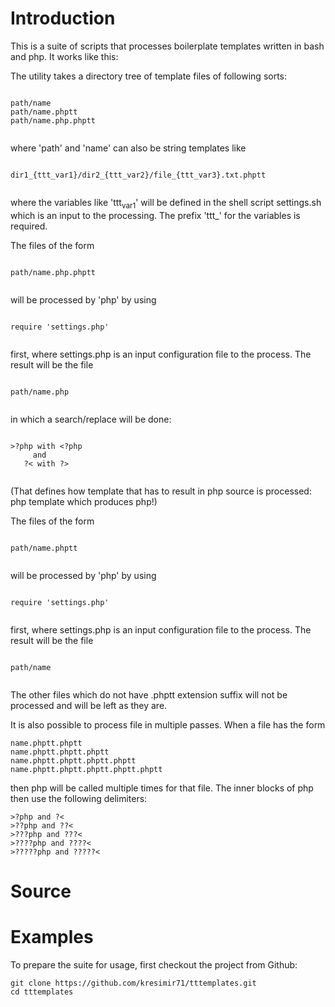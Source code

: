 * Introduction
This is a suite of scripts that processes boilerplate templates written in bash and php. It works like this:

The utility takes a directory tree of template files of following sorts:

#+BEGIN_SRC

 path/name
 path/name.phptt
 path/name.php.phptt

#+END_SRC

where 'path' and 'name' can also be string templates like

#+BEGIN_SRC

 dir1_{ttt_var1}/dir2_{ttt_var2}/file_{ttt_var3}.txt.phptt

#+END_SRC

where the variables like 'ttt_var1' will be defined in the shell script settings.sh which is an input to the processing. The prefix 'ttt_' for the variables is required.

The files of the form 

#+BEGIN_SRC

 path/name.php.phptt

#+END_SRC

will be processed by 'php' by using 

#+BEGIN_SRC

 require 'settings.php' 

#+END_SRC

first, where settings.php is an input configuration file to the process. The result will be the file

#+BEGIN_SRC

 path/name.php

#+END_SRC

in which a search/replace will be done:

#+BEGIN_SRC

 >?php with <?php 
      and 
    ?< with ?>

#+END_SRC

(That defines how template that has to result in php source is processed: php template which produces php!)

The files of the form 

#+BEGIN_SRC

 path/name.phptt

#+END_SRC

will be processed by 'php' by using 

#+BEGIN_SRC

 require 'settings.php' 

#+END_SRC

first, where settings.php is an input configuration file to the process. The result will be the file

#+BEGIN_SRC

 path/name

#+END_SRC

The other files which do not have .phptt extension suffix will not be processed and will be left as they are.

It is also possible to process file in multiple passes. When a file has the form

#+BEGIN_SRC
 name.phptt.phptt
 name.phptt.phptt.phptt
 name.phptt.phptt.phptt.phptt
 name.phptt.phptt.phptt.phptt.phptt
#+END_SRC

then php will be called multiple times for that file. The inner blocks of php then use the following delimiters:

#+BEGIN_SRC
 >?php and ?<
 >??php and ??<
 >???php and ???<
 >????php and ????<
 >?????php and ?????<
#+END_SRC

* Source
  
* Examples

To prepare the suite for usage, first checkout the project from Github:

#+BEGIN_SRC
git clone https://github.com/kresimir71/tttemplates.git
cd tttemplates
#+END_SRC


